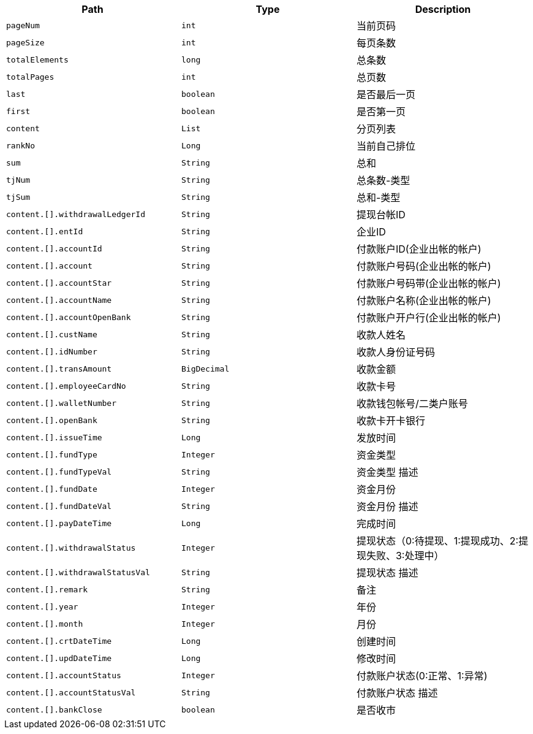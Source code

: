 |===
|Path|Type|Description

|`+pageNum+`
|`+int+`
|当前页码

|`+pageSize+`
|`+int+`
|每页条数

|`+totalElements+`
|`+long+`
|总条数

|`+totalPages+`
|`+int+`
|总页数

|`+last+`
|`+boolean+`
|是否最后一页

|`+first+`
|`+boolean+`
|是否第一页

|`+content+`
|`+List+`
|分页列表

|`+rankNo+`
|`+Long+`
|当前自己排位

|`+sum+`
|`+String+`
|总和

|`+tjNum+`
|`+String+`
|总条数-类型

|`+tjSum+`
|`+String+`
|总和-类型

|`+content.[].withdrawalLedgerId+`
|`+String+`
|提现台帐ID

|`+content.[].entId+`
|`+String+`
|企业ID

|`+content.[].accountId+`
|`+String+`
|付款账户ID(企业出帐的帐户)

|`+content.[].account+`
|`+String+`
|付款账户号码(企业出帐的帐户)

|`+content.[].accountStar+`
|`+String+`
|付款账户号码带(企业出帐的帐户)

|`+content.[].accountName+`
|`+String+`
|付款账户名称(企业出帐的帐户)

|`+content.[].accountOpenBank+`
|`+String+`
|付款账户开户行(企业出帐的帐户)

|`+content.[].custName+`
|`+String+`
|收款人姓名

|`+content.[].idNumber+`
|`+String+`
|收款人身份证号码

|`+content.[].transAmount+`
|`+BigDecimal+`
|收款金额

|`+content.[].employeeCardNo+`
|`+String+`
|收款卡号

|`+content.[].walletNumber+`
|`+String+`
|收款钱包帐号/二类户账号

|`+content.[].openBank+`
|`+String+`
|收款卡开卡银行

|`+content.[].issueTime+`
|`+Long+`
|发放时间

|`+content.[].fundType+`
|`+Integer+`
|资金类型

|`+content.[].fundTypeVal+`
|`+String+`
|资金类型 描述

|`+content.[].fundDate+`
|`+Integer+`
|资金月份

|`+content.[].fundDateVal+`
|`+String+`
|资金月份 描述

|`+content.[].payDateTime+`
|`+Long+`
|完成时间

|`+content.[].withdrawalStatus+`
|`+Integer+`
|提现状态（0:待提现、1:提现成功、2:提现失败、3:处理中）

|`+content.[].withdrawalStatusVal+`
|`+String+`
|提现状态  描述

|`+content.[].remark+`
|`+String+`
|备注

|`+content.[].year+`
|`+Integer+`
|年份

|`+content.[].month+`
|`+Integer+`
|月份

|`+content.[].crtDateTime+`
|`+Long+`
|创建时间

|`+content.[].updDateTime+`
|`+Long+`
|修改时间

|`+content.[].accountStatus+`
|`+Integer+`
|付款账户状态(0:正常、1:异常)

|`+content.[].accountStatusVal+`
|`+String+`
|付款账户状态 描述

|`+content.[].bankClose+`
|`+boolean+`
|是否收市

|===
